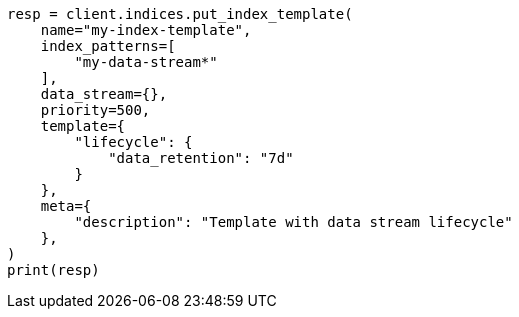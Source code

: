 // This file is autogenerated, DO NOT EDIT
// data-streams/lifecycle/tutorial-manage-new-data-stream.asciidoc:29

[source, python]
----
resp = client.indices.put_index_template(
    name="my-index-template",
    index_patterns=[
        "my-data-stream*"
    ],
    data_stream={},
    priority=500,
    template={
        "lifecycle": {
            "data_retention": "7d"
        }
    },
    meta={
        "description": "Template with data stream lifecycle"
    },
)
print(resp)
----
